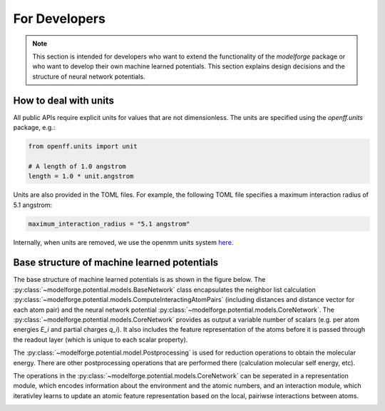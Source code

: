 For Developers
===============

.. note::
    
        This section is intended for developers who want to extend the functionality of the `modelforge` package or who want to develop their own machine learned potentials. This section explains design decisions
        and the structure of neural network potentials.



How to deal with units
---------------------------------

All public APIs require explicit units for values that are not dimensionless.
The units are specified using the `openff.units` package, e.g.:

.. code-block:: python
    
        from openff.units import unit
    
        # A length of 1.0 angstrom
        length = 1.0 * unit.angstrom
    

Units are also provided in the TOML files. For example, the following TOML file specifies a maximum interaction radius of 5.1 angstrom:

.. code-block:: toml

        maximum_interaction_radius = "5.1 angstrom"


Internally, when units are removed, we use the openmm units system 
`here <http://docs.openmm.org/latest/userguide/theory/01_introduction.html#units/>`_.


Base structure of machine learned potentials
-------------------------------------------------

The base structure of machine learned potentials is as shown in the figure
below. The :py:class:`~modelforge.potential.models.BaseNetwork` class
encapsulates the neighbor list calculation
:py:class:`~modelforge.potential.models.ComputeInteractingAtomPairs` (including
distances and distance vector for each atom pair) and  the neural network
potential :py:class:`~modelforge.potential.models.CoreNetwork`.
The :py:class:`~modelforge.potential.models.CoreNetwork` provides as output a variable number of scalars (e.g. per atom energies `E_i` and partial charges `q_i`). It also includes the feature representation of the atoms before it is passed through the readout layer (which is unique to each scalar property). 

The :py:class:`~modelforge.potential.model.Postprocessing` is used for reduction operations to obtain the molecular energy. There are other postprocessing operations that are performed there (calculation molecular self energy, etc).

.. image:: image/overview_network.png
  :width: 400
  :align: center
  :alt: Alternative text

The operations in the :py:class:`~modelforge.potential.models.CoreNetwork` can be seperated in a representation module, which encodes information about the environment and the atomic numbers, and an interaction module, which iterativley learns to update an atomic feature representation based on the local, pairiwse interactions between atoms.  

.. image:: image/overview_core_network.png
  :width: 400
  :align: center
  :alt: Alternative text

